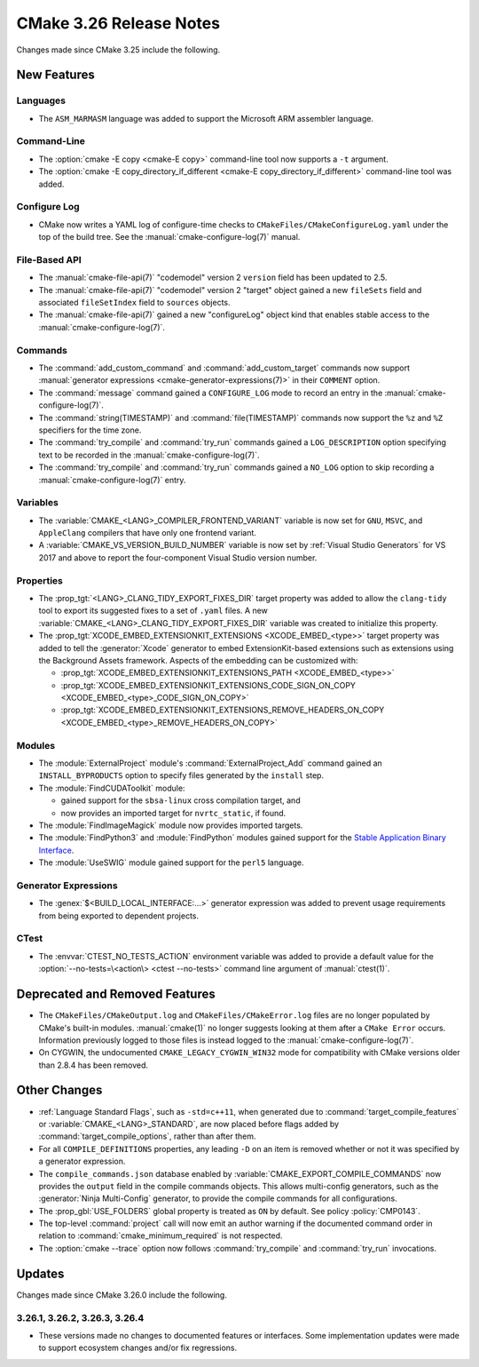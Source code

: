 CMake 3.26 Release Notes
************************

.. only:: html

  .. contents::

Changes made since CMake 3.25 include the following.

New Features
============

Languages
---------

* The ``ASM_MARMASM`` language was added to support the
  Microsoft ARM assembler language.

Command-Line
------------

* The :option:`cmake -E copy <cmake-E copy>` command-line tool now
  supports a ``-t`` argument.

* The :option:`cmake -E copy_directory_if_different
  <cmake-E copy_directory_if_different>` command-line tool was added.

Configure Log
-------------

* CMake now writes a YAML log of configure-time checks to
  ``CMakeFiles/CMakeConfigureLog.yaml`` under the top of the build tree.
  See the :manual:`cmake-configure-log(7)` manual.

File-Based API
--------------

* The :manual:`cmake-file-api(7)` "codemodel" version 2 ``version`` field has
  been updated to 2.5.

* The :manual:`cmake-file-api(7)` "codemodel" version 2 "target" object
  gained a new ``fileSets`` field and associated ``fileSetIndex``
  field to ``sources`` objects.

* The :manual:`cmake-file-api(7)` gained a new "configureLog" object kind
  that enables stable access to the :manual:`cmake-configure-log(7)`.

Commands
--------

* The :command:`add_custom_command` and :command:`add_custom_target` commands
  now support :manual:`generator expressions <cmake-generator-expressions(7)>`
  in their ``COMMENT`` option.

* The :command:`message` command gained a ``CONFIGURE_LOG`` mode to
  record an entry in the :manual:`cmake-configure-log(7)`.

* The :command:`string(TIMESTAMP)` and :command:`file(TIMESTAMP)` commands
  now support the ``%z`` and ``%Z`` specifiers for the time zone.

* The :command:`try_compile` and :command:`try_run` commands gained
  a ``LOG_DESCRIPTION`` option specifying text to be recorded in the
  :manual:`cmake-configure-log(7)`.

* The :command:`try_compile` and :command:`try_run` commands gained a
  ``NO_LOG`` option to skip recording a :manual:`cmake-configure-log(7)`
  entry.

Variables
---------

* The :variable:`CMAKE_<LANG>_COMPILER_FRONTEND_VARIANT` variable is now
  set for ``GNU``, ``MSVC``, and ``AppleClang`` compilers that have only
  one frontend variant.

* A :variable:`CMAKE_VS_VERSION_BUILD_NUMBER` variable is now set by
  :ref:`Visual Studio Generators` for VS 2017 and above to report the
  four-component Visual Studio version number.

Properties
----------

* The :prop_tgt:`<LANG>_CLANG_TIDY_EXPORT_FIXES_DIR` target property was
  added to allow the ``clang-tidy`` tool to export its suggested fixes to a
  set of ``.yaml`` files. A new
  :variable:`CMAKE_<LANG>_CLANG_TIDY_EXPORT_FIXES_DIR` variable was created to
  initialize this property.

* The :prop_tgt:`XCODE_EMBED_EXTENSIONKIT_EXTENSIONS <XCODE_EMBED_<type>>`
  target property was added to tell the :generator:`Xcode` generator to embed
  ExtensionKit-based extensions such as extensions using the Background
  Assets framework.  Aspects of the embedding can be customized with:

  * :prop_tgt:`XCODE_EMBED_EXTENSIONKIT_EXTENSIONS_PATH <XCODE_EMBED_<type>>`
  * :prop_tgt:`XCODE_EMBED_EXTENSIONKIT_EXTENSIONS_CODE_SIGN_ON_COPY <XCODE_EMBED_<type>_CODE_SIGN_ON_COPY>`
  * :prop_tgt:`XCODE_EMBED_EXTENSIONKIT_EXTENSIONS_REMOVE_HEADERS_ON_COPY <XCODE_EMBED_<type>_REMOVE_HEADERS_ON_COPY>`

Modules
-------

* The :module:`ExternalProject` module's :command:`ExternalProject_Add` command
  gained an ``INSTALL_BYPRODUCTS`` option to specify files generated by the
  ``install`` step.

* The :module:`FindCUDAToolkit` module:

  * gained support for the ``sbsa-linux`` cross compilation target, and

  * now provides an imported target for ``nvrtc_static``, if found.

* The :module:`FindImageMagick` module now provides imported targets.

* The :module:`FindPython3` and :module:`FindPython` modules gained
  support for the `Stable Application Binary Interface`_.

* The :module:`UseSWIG` module gained support for the ``perl5`` language.

.. _`Stable Application Binary Interface`: https://docs.python.org/3/c-api/stable.html

Generator Expressions
---------------------

* The :genex:`$<BUILD_LOCAL_INTERFACE:...>` generator expression was added to
  prevent usage requirements from being exported to dependent projects.

CTest
-----

* The :envvar:`CTEST_NO_TESTS_ACTION` environment variable was added to
  provide a default value for the
  :option:`--no-tests=\<action\> <ctest --no-tests>` command line
  argument of :manual:`ctest(1)`.

Deprecated and Removed Features
===============================

* The ``CMakeFiles/CMakeOutput.log`` and ``CMakeFiles/CMakeError.log``
  files are no longer populated by CMake's built-in modules.
  :manual:`cmake(1)` no longer suggests looking at them after a
  ``CMake Error`` occurs.  Information previously logged to those
  files is instead logged to the :manual:`cmake-configure-log(7)`.

* On CYGWIN, the undocumented ``CMAKE_LEGACY_CYGWIN_WIN32`` mode for
  compatibility with CMake versions older than 2.8.4 has been removed.

Other Changes
=============

* :ref:`Language Standard Flags`, such as ``-std=c++11``, when generated due
  to :command:`target_compile_features` or :variable:`CMAKE_<LANG>_STANDARD`,
  are now placed before flags added by :command:`target_compile_options`,
  rather than after them.

* For all ``COMPILE_DEFINITIONS`` properties, any leading ``-D`` on an item
  is removed whether or not it was specified by a generator expression.

* The ``compile_commands.json`` database enabled by
  :variable:`CMAKE_EXPORT_COMPILE_COMMANDS` now provides the ``output``
  field in the compile commands objects.  This allows multi-config
  generators, such as the :generator:`Ninja Multi-Config` generator,
  to provide the compile commands for all configurations.

* The :prop_gbl:`USE_FOLDERS` global property is treated as ``ON`` by default.
  See policy :policy:`CMP0143`.

* The top-level :command:`project` call will now emit an author warning if the
  documented command order in relation to :command:`cmake_minimum_required` is
  not respected.

* The :option:`cmake --trace` option now follows :command:`try_compile` and
  :command:`try_run` invocations.

Updates
=======

Changes made since CMake 3.26.0 include the following.

3.26.1, 3.26.2, 3.26.3, 3.26.4
------------------------------

* These versions made no changes to documented features or interfaces.
  Some implementation updates were made to support ecosystem changes
  and/or fix regressions.
